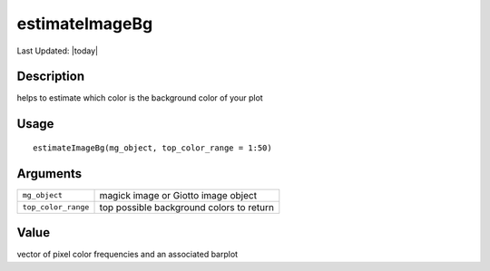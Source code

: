 estimateImageBg
---------------

.. link-button:: https://github.com/drieslab/Giotto/tree/suite/R/images.R#L497
		:type: url
		:text: View Source Code
		:classes: btn-outline-primary btn-block

Last Updated: |today|

Description
~~~~~~~~~~~

helps to estimate which color is the background color of your plot

Usage
~~~~~

::

   estimateImageBg(mg_object, top_color_range = 1:50)

Arguments
~~~~~~~~~

+-----------------------------------+-----------------------------------+
| ``mg_object``                     | magick image or Giotto image      |
|                                   | object                            |
+-----------------------------------+-----------------------------------+
| ``top_color_range``               | top possible background colors to |
|                                   | return                            |
+-----------------------------------+-----------------------------------+

Value
~~~~~

vector of pixel color frequencies and an associated barplot
